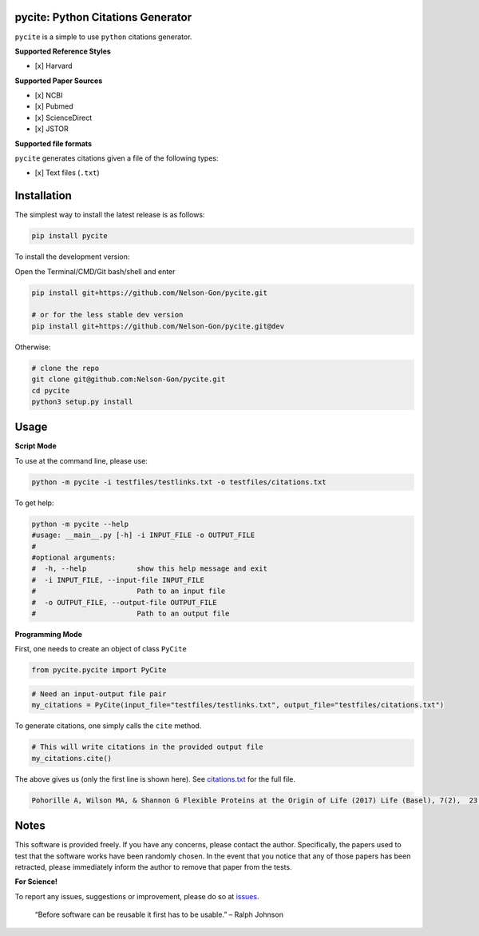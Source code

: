 
pycite: Python Citations Generator
==================================


.. image:: https://zenodo.org/badge/367264942.svg
   :target: https://zenodo.org/badge/latestdoi/367264942
   :alt: DOI


.. image:: https://badge.fury.io/py/pycite.svg
   :target: https://pypi.python.org/pypi/pycite/
   :alt: PyPI version fury.io


.. image:: http://www.repostatus.org/badges/latest/active.svg
   :target: http://www.repostatus.org/#active
   :alt: Project Status
 

.. image:: https://codecov.io/gh/Nelson-Gon/pycite/branch/dev/graph/badge.svg
   :target: https://codecov.io/gh/Nelson-Gon/pycite?branch=dev
   :alt: Codecov


.. image:: https://github.com/Nelson-Gon/pycite/workflows/Test-Package/badge.svg
   :target: https://github.com/Nelson-Gon/pycite/workflows/Test-Package/badge.svg
   :alt: Test-Package


.. image:: https://www.travis-ci.com/Nelson-Gon/pycite.svg?branch=main
   :target: https://www.travis-ci.com/Nelson-Gon/pycite
   :alt: Build Status


.. image:: https://img.shields.io/pypi/l/pycite.svg
   :target: https://pypi.python.org/pypi/pycite/
   :alt: PyPI license


.. image:: https://readthedocs.org/projects/pycite/badge/?version=latest
   :target: https://pycite.readthedocs.io/en/latest/?badge=latest
   :alt: Documentation Status


.. image:: https://pepy.tech/badge/pycite
   :target: https://pepy.tech/project/pycite
   :alt: Total Downloads


.. image:: https://pepy.tech/badge/pycite/month
   :target: https://pepy.tech/project/pycite
   :alt: Monthly Downloads


.. image:: https://pepy.tech/badge/pycite/week
   :target: https://pepy.tech/project/pycite
   :alt: Weekly Downloads


.. image:: https://img.shields.io/badge/Maintained%3F-yes-green.svg
   :target: https://GitHub.com/Nelson-Gon/pycite/graphs/commit-activity
   :alt: Maintenance


.. image:: https://img.shields.io/github/last-commit/Nelson-Gon/pycite.svg
   :target: https://github.com/Nelson-Gon/pycite/commits/main
   :alt: GitHub last commit


.. image:: https://img.shields.io/github/issues/Nelson-Gon/pycite.svg
   :target: https://GitHub.com/Nelson-Gon/pycite/issues/
   :alt: GitHub issues


.. image:: https://img.shields.io/github/issues-closed/Nelson-Gon/pycite.svg
   :target: https://GitHub.com/Nelson-Gon/pycite/issues?q=is%3Aissue+is%3Aclosed
   :alt: GitHub issues-closed


``pycite`` is a simple to use ``python`` citations generator.

**Supported Reference Styles**


* [x] Harvard 

**Supported Paper Sources**


* 
  [x] NCBI

* 
  [x] Pubmed

* 
  [x] ScienceDirect 

* 
  [x] JSTOR

**Supported file formats**

``pycite`` generates citations given a file of the following types:


* [x] Text files (\ ``.txt``\ )

Installation
============

The simplest way to install the latest release is as follows:

.. code-block:: shell

   pip install pycite

To install the development version:

Open the Terminal/CMD/Git bash/shell and enter

.. code-block:: shell


   pip install git+https://github.com/Nelson-Gon/pycite.git

   # or for the less stable dev version
   pip install git+https://github.com/Nelson-Gon/pycite.git@dev

Otherwise:

.. code-block:: shell

   # clone the repo
   git clone git@github.com:Nelson-Gon/pycite.git
   cd pycite
   python3 setup.py install

Usage
=====

**Script Mode**

To use at the command line, please use:

.. code-block:: shell

   python -m pycite -i testfiles/testlinks.txt -o testfiles/citations.txt

To get help:

.. code-block:: shell

   python -m pycite --help
   #usage: __main__.py [-h] -i INPUT_FILE -o OUTPUT_FILE
   #
   #optional arguments:
   #  -h, --help            show this help message and exit
   #  -i INPUT_FILE, --input-file INPUT_FILE
   #                        Path to an input file
   #  -o OUTPUT_FILE, --output-file OUTPUT_FILE
   #                        Path to an output file

**Programming Mode**

First, one needs to create an object of class ``PyCite``

.. code-block:: python

   from pycite.pycite import PyCite

.. code-block:: python

   # Need an input-output file pair 
   my_citations = PyCite(input_file="testfiles/testlinks.txt", output_file="testfiles/citations.txt")

To generate citations, one simply calls the ``cite`` method.

.. code-block:: python

   # This will write citations in the provided output file 
   my_citations.cite()

The above gives us (only the first line is shown here). 
See `citations.txt <https://github.com/Nelson-Gon/pycite/blob/main/testfiles/citations.txt>`_ for the full file.

.. code-block:: shell

   Pohorille A, Wilson MA, & Shannon G Flexible Proteins at the Origin of Life (2017) Life (Basel), 7(2),  23.

Notes
=====

This software is provided freely. If you have any concerns, please contact the author. Specifically, the papers
used to test that the software works have been randomly chosen. In the event that you notice that any of those papers 
has been retracted, please immediately inform the author to remove that paper from the tests. 

**For Science!**

To report any issues, suggestions or improvement, please do so 
at `issues <https://github.com/Nelson-Gon/pycite/issues>`_. 

..

   “Before software can be reusable it first has to be usable.” – Ralph Johnson

